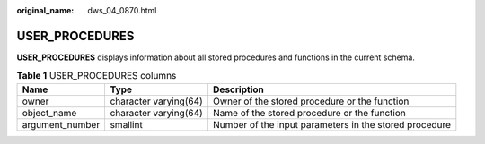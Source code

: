 :original_name: dws_04_0870.html

.. _dws_04_0870:

USER_PROCEDURES
===============

**USER_PROCEDURES** displays information about all stored procedures and functions in the current schema.

.. table:: **Table 1** USER_PROCEDURES columns

   +-----------------+-----------------------+--------------------------------------------------------+
   | Name            | Type                  | Description                                            |
   +=================+=======================+========================================================+
   | owner           | character varying(64) | Owner of the stored procedure or the function          |
   +-----------------+-----------------------+--------------------------------------------------------+
   | object_name     | character varying(64) | Name of the stored procedure or the function           |
   +-----------------+-----------------------+--------------------------------------------------------+
   | argument_number | smallint              | Number of the input parameters in the stored procedure |
   +-----------------+-----------------------+--------------------------------------------------------+
